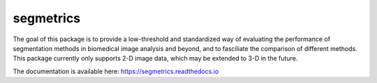 segmetrics
==========

.. image:: https://img.shields.io/badge/Install%20with-conda-%2387c305
    :target: https://anaconda.org/bioconda/segmetrics

.. image:: https://img.shields.io/conda/v/bioconda/segmetrics.svg?label=Version
    :target: https://anaconda.org/bioconda/segmetrics

.. image:: https://img.shields.io/conda/dn/bioconda/segmetrics.svg?label=Downloads
    :target: https://anaconda.org/bioconda/segmetrics
    
.. image:: https://readthedocs.org/projects/segmetrics/badge/?version=latest
    :target: https://segmetrics.readthedocs.io/en/latest/?badge=latest

The goal of this package is to provide a low-threshold and standardized way of evaluating the performance of segmentation methods in biomedical image analysis and beyond, and to fasciliate the comparison of different methods. This package currently only supports 2-D image data, which may be extended to 3-D in the future.

The documentation is available here: https://segmetrics.readthedocs.io
